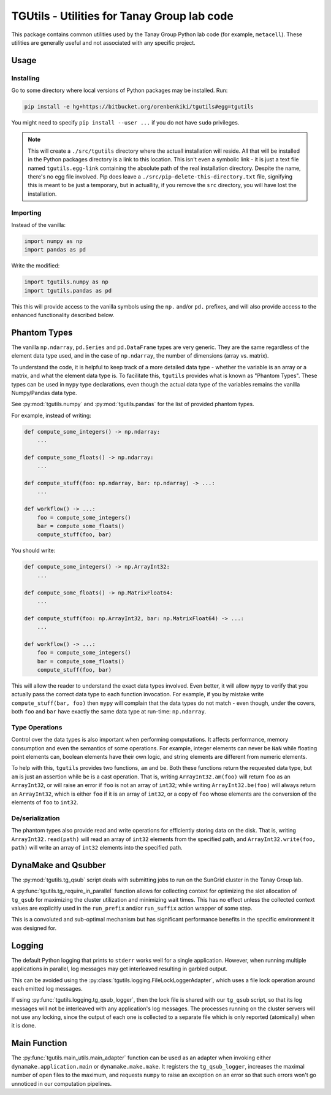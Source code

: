 TGUtils - Utilities for Tanay Group lab code
============================================

This package contains common utilities used by the Tanay Group Python lab code (for example,
``metacell``). These utilities are generally useful and not associated with any specific project.

Usage
-----

Installing
..........

Go to some directory where local versions of Python packages may be installed. Run:

.. code-block:: bash

   pip install -e hg+https://bitbucket.org/orenbenkiki/tgutils#egg=tgutils

You might need to specify ``pip install --user ...`` if you do not have ``sudo`` privileges.

.. note::

    This will create a ``./src/tgutils`` directory where the actuall installation will reside. All
    that will be installed in the Python packages directory is a link to this location. This isn't
    even a symbolic link - it is just a text file named ``tgutils.egg-link`` containing the absolute
    path of the real installation directory. Despite the name, there's no egg file involved. Pip
    does leave a ``./src/pip-delete-this-directory.txt`` file, signifying this is meant to be just a
    temporary, but in actuallity, if you remove the ``src`` directory, you will have lost the
    installation.

Importing
.........

Instead of the vanilla:

.. code-block:: python

    import numpy as np
    import pandas as pd

Write the modified:

.. code-block:: python

    import tgutils.numpy as np
    import tgutils.pandas as pd

This this will provide access to the vanilla symbols using the ``np.`` and/or ``pd.`` prefixes,
and will also provide access to the enhanced functionality described below.

Phantom Types
-------------

The vanilla ``np.ndarray``, ``pd.Series`` and ``pd.DataFrame`` types are very generic. They are the
same regardless of the element data type used, and in the case of ``np.ndarray``, the number of
dimensions (array vs. matrix).

To understand the code, it is helpful to keep track of a more detailed data type - whether the
variable is an array or a matrix, and what the element data type is. To facilitate this, ``tgutils``
provides what is known as "Phantom Types". These types can be used in ``mypy`` type declarations,
even though the actual data type of the variables remains the vanilla Numpy/Pandas data type.

See :py:mod:`tgutils.numpy` and :py:mod:`tgutils.pandas` for the list of provided phantom types.

For example, instead of writing:

.. code-block:: python

    def compute_some_integers() -> np.ndarray:
        ...

    def compute_some_floats() -> np.ndarray:
        ...

    def compute_stuff(foo: np.ndarray, bar: np.ndarray) -> ...:
        ...

    def workflow() -> ...:
        foo = compute_some_integers()
        bar = compute_some_floats()
        compute_stuff(foo, bar)

You should write:

.. code-block:: python

    def compute_some_integers() -> np.ArrayInt32:
        ...

    def compute_some_floats() -> np.MatrixFloat64:
        ...

    def compute_stuff(foo: np.ArrayInt32, bar: np.MatrixFloat64) -> ...:
        ...

    def workflow() -> ...:
        foo = compute_some_integers()
        bar = compute_some_floats()
        compute_stuff(foo, bar)

This will allow the reader to understand the exact data types involved. Even better, it will allow
``mypy`` to verify that you actually pass the correct data type to each function invocation.
For example, if you by mistake write ``compute_stuff(bar, foo)`` then ``mypy`` will complain that
the data types do not match - even though, under the covers, both ``foo`` and ``bar`` have exactly
the same data type at run-time: ``np.ndarray``.

Type Operations
...............

Control over the data types is also important when performing computations. It affects performance,
memory consumption and even the semantics of some operations. For example, integer elements can
never be ``NaN`` while floating point elements can, boolean elements have their own logic, and
string elements are different from numeric elements.

To help with this, ``tgutils`` provides two functions, ``am`` and ``be``. Both these functions
return the requested data type, but ``am`` is just an assertion while ``be`` is a cast operation.
That is, writing ``ArrayInt32.am(foo)`` will return ``foo`` as an ``ArrayInt32``, or will raise an
error if ``foo`` is not an array of ``int32``; while writing ``ArrayInt32.be(foo)`` will always
return an ``ArrayInt32``, which is either ``foo`` if it is an array of ``int32``, or a copy of
``foo`` whose elements are the conversion of the elements of ``foo`` to ``int32``.

De/serialization
................

The phantom types also provide read and write operations for efficiently storing data on the disk.
That is, writing ``ArrayInt32.read(path)`` will read an array of ``int32`` elements from the
specified path, and ``ArrayInt32.write(foo, path)`` will write an array of ``int32`` elements
into the specified path.

DynaMake and Qsubber
--------------------

The :py:mod:`tgutils.tg_qsub` script deals with submitting jobs to run on the SunGrid cluster in the
Tanay Group lab.

A :py:func:`tgutils.tg_require_in_parallel` function allows for collecting context for optimizing
the slot allocation of ``tg_qsub`` for maximizing the cluster utilization and minimizing wait times.
This has no effect unless the collected context values are explicitly used in the ``run_prefix``
and/or ``run_suffix`` action wrapper of some step.

This is a convoluted and sub-optimal mechanism but has significant performance benefits in the
specific environment it was designed for.

Logging
-------

The default Python logging that prints to ``stderr`` works well for a single application. However,
when running multiple applications in parallel, log messages may get interleaved resulting in
garbled output.

This can be avoided using the :py:class:`tgutils.logging.FileLockLoggerAdapter`, which uses a file
lock operation around each emitted log messages.

If using :py:func:`tgutils.logging.tg_qsub_logger`, then the lock file is shared with our
``tg_qsub`` script, so that its log messages will not be interleaved with any application's log
messages. The processes running on the cluster servers will not use any locking, since the output of
each one is collected to a separate file which is only reported (atomically) when it is done.

Main Function
-------------

The :py:func:`tgutils.main_utils.main_adapter` function can be used as an adapter when invoking
either ``dynamake.application.main`` or ``dynamake.make.make``. It registers the ``tg_qsub_logger``,
increases the maximal number of open files to the maximum, and requests ``numpy`` to raise an
exception on an error so that such errors won't go unnoticed in our computation pipelines.
